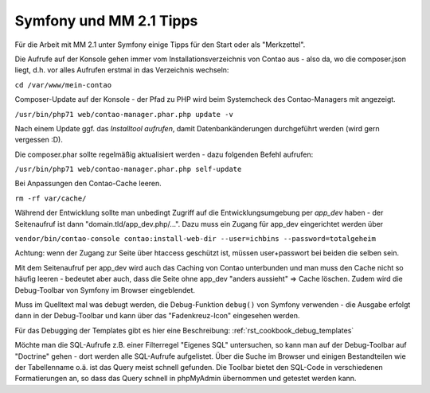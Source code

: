 .. _rst_cookbook_symfony_mm-2-1-tips:

Symfony und MM 2.1 Tipps
========================

Für die Arbeit mit MM 2.1 unter Symfony einige Tipps für den Start
oder als "Merkzettel".

Die Aufrufe auf der Konsole gehen immer vom Installationsverzeichnis von
Contao aus - also da, wo die composer.json liegt, d.h. vor alles Aufrufen
erstmal in das Verzeichnis wechseln:

``cd /var/www/mein-contao``

Composer-Update auf der Konsole - der Pfad zu PHP wird beim Systemcheck des
Contao-Managers mit angezeigt.

``/usr/bin/php71 web/contao-manager.phar.php update -v``

Nach einem Update ggf. das *Installtool aufrufen*, damit Datenbankänderungen
durchgeführt werden (wird gern vergessen :D).

Die composer.phar sollte regelmäßig aktualisiert werden - dazu folgenden Befehl aufrufen:

``/usr/bin/php71 web/contao-manager.phar.php self-update``

Bei Anpassungen den Contao-Cache leeren.

``rm -rf var/cache/``

Während der Entwicklung sollte man unbedingt Zugriff auf die Entwicklungsumgebung
per `app_dev` haben - der Seitenaufruf ist dann "domain.tld/app_dev.php/...".
Dazu muss ein Zugang für app_dev eingerichtet werden über

``vendor/bin/contao-console contao:install-web-dir --user=ichbins --password=totalgeheim``

Achtung: wenn der Zugang zur Seite über htaccess geschützt ist, müssen user+passwort
bei beiden die selben sein.

Mit dem Seitenaufruf per app_dev wird auch das Caching von Contao unterbunden und man muss
den Cache nicht so häufig leeren - bedeutet aber auch, dass die Seite ohne app_dev "anders
aussieht" => Cache löschen. Zudem wird die Debug-Toolbar von Symfony im Browser eingeblendet.

|img_symfony-toolbar|

Muss im Quelltext mal was debugt werden, die Debug-Funktion ``debug()`` von Symfony verwenden
- die Ausgabe erfolgt dann in der Debug-Toolbar und kann über das "Fadenkreuz-Icon" eingesehen
werden.

Für das Debugging der Templates gibt es hier eine Beschreibung: :ref:`rst_cookbook_debug_templates`

Möchte man die SQL-Aufrufe z.B. einer Filterregel "Eigenes SQL" untersuchen, so kann man auf der
Debug-Toolbar auf "Doctrine" gehen - dort werden alle SQL-Aufrufe aufgelistet. Über die Suche im
Browser und einigen Bestandteilen wie der Tabellenname o.ä. ist das Query meist schnell gefunden.
Die Toolbar bietet den SQL-Code in verschiedenen Formatierungen an, so dass das Query schnell in
phpMyAdmin übernommen und getestet werden kann.


.. |img_symfony-toolbar| image:: /_img/screenshots/cookbook/debug/symfony-toolbar.jpg